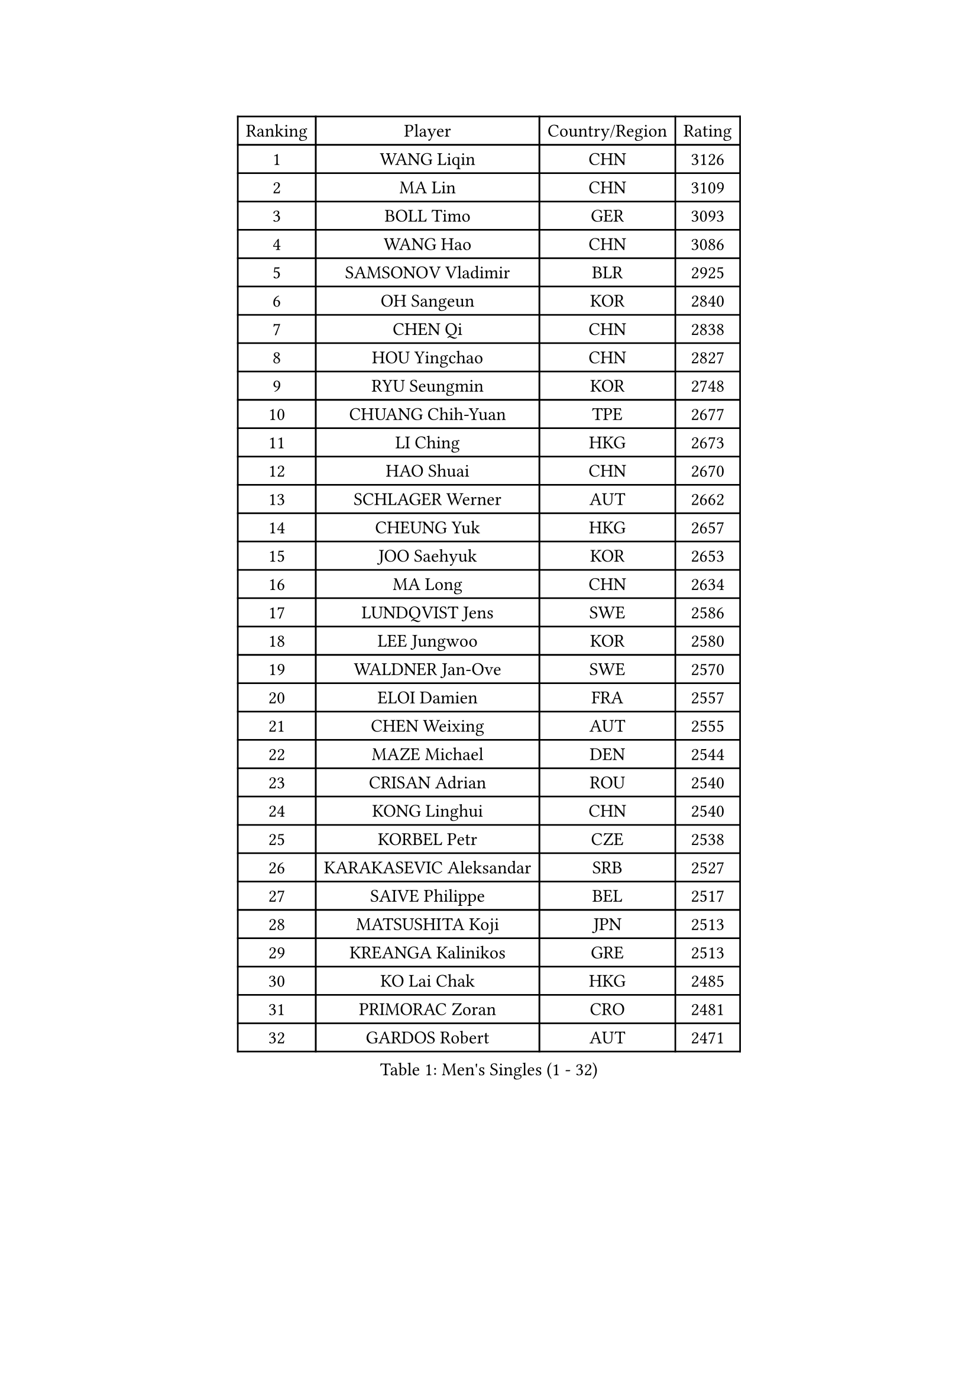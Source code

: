 
#set text(font: ("Courier New", "NSimSun"))
#figure(
  caption: "Men's Singles (1 - 32)",
    table(
      columns: 4,
      [Ranking], [Player], [Country/Region], [Rating],
      [1], [WANG Liqin], [CHN], [3126],
      [2], [MA Lin], [CHN], [3109],
      [3], [BOLL Timo], [GER], [3093],
      [4], [WANG Hao], [CHN], [3086],
      [5], [SAMSONOV Vladimir], [BLR], [2925],
      [6], [OH Sangeun], [KOR], [2840],
      [7], [CHEN Qi], [CHN], [2838],
      [8], [HOU Yingchao], [CHN], [2827],
      [9], [RYU Seungmin], [KOR], [2748],
      [10], [CHUANG Chih-Yuan], [TPE], [2677],
      [11], [LI Ching], [HKG], [2673],
      [12], [HAO Shuai], [CHN], [2670],
      [13], [SCHLAGER Werner], [AUT], [2662],
      [14], [CHEUNG Yuk], [HKG], [2657],
      [15], [JOO Saehyuk], [KOR], [2653],
      [16], [MA Long], [CHN], [2634],
      [17], [LUNDQVIST Jens], [SWE], [2586],
      [18], [LEE Jungwoo], [KOR], [2580],
      [19], [WALDNER Jan-Ove], [SWE], [2570],
      [20], [ELOI Damien], [FRA], [2557],
      [21], [CHEN Weixing], [AUT], [2555],
      [22], [MAZE Michael], [DEN], [2544],
      [23], [CRISAN Adrian], [ROU], [2540],
      [24], [KONG Linghui], [CHN], [2540],
      [25], [KORBEL Petr], [CZE], [2538],
      [26], [KARAKASEVIC Aleksandar], [SRB], [2527],
      [27], [SAIVE Philippe], [BEL], [2517],
      [28], [MATSUSHITA Koji], [JPN], [2513],
      [29], [KREANGA Kalinikos], [GRE], [2513],
      [30], [KO Lai Chak], [HKG], [2485],
      [31], [PRIMORAC Zoran], [CRO], [2481],
      [32], [GARDOS Robert], [AUT], [2471],
    )
  )#pagebreak()

#set text(font: ("Courier New", "NSimSun"))
#figure(
  caption: "Men's Singles (33 - 64)",
    table(
      columns: 4,
      [Ranking], [Player], [Country/Region], [Rating],
      [33], [YANG Min], [ITA], [2467],
      [34], [HE Zhiwen], [ESP], [2464],
      [35], [LIM Jaehyun], [KOR], [2463],
      [36], [MIZUTANI Jun], [JPN], [2455],
      [37], [GAO Ning], [SGP], [2455],
      [38], [LEE Jinkwon], [KOR], [2451],
      [39], [CHILA Patrick], [FRA], [2446],
      [40], [YANG Zi], [SGP], [2445],
      [41], [SMIRNOV Alexey], [RUS], [2443],
      [42], [ZHANG Chao], [CHN], [2437],
      [43], [SAIVE Jean-Michel], [BEL], [2436],
      [44], [FENG Zhe], [BUL], [2434],
      [45], [BLASZCZYK Lucjan], [POL], [2433],
      [46], [CHANG Yen-Shu], [TPE], [2411],
      [47], [YOON Jaeyoung], [KOR], [2407],
      [48], [YOSHIDA Kaii], [JPN], [2403],
      [49], [QIU Yike], [CHN], [2391],
      [50], [#text(gray, "ZHOU Bin")], [CHN], [2382],
      [51], [KEEN Trinko], [NED], [2379],
      [52], [CHTCHETININE Evgueni], [BLR], [2374],
      [53], [BENTSEN Allan], [DEN], [2369],
      [54], [TOKIC Bojan], [SLO], [2363],
      [55], [CHO Eonrae], [KOR], [2360],
      [56], [SHMYREV Maxim], [RUS], [2353],
      [57], [SUSS Christian], [GER], [2346],
      [58], [TAKAKIWA Taku], [JPN], [2344],
      [59], [#text(gray, "JIANG Weizhong")], [CRO], [2341],
      [60], [CHIANG Hung-Chieh], [TPE], [2340],
      [61], [FRANZ Peter], [GER], [2337],
      [62], [MONRAD Martin], [DEN], [2331],
      [63], [LIN Ju], [DOM], [2328],
      [64], [OVTCHAROV Dimitrij], [GER], [2325],
    )
  )#pagebreak()

#set text(font: ("Courier New", "NSimSun"))
#figure(
  caption: "Men's Singles (65 - 96)",
    table(
      columns: 4,
      [Ranking], [Player], [Country/Region], [Rating],
      [65], [RI Chol Guk], [PRK], [2323],
      [66], [KIM Hyok Bong], [PRK], [2321],
      [67], [BOBOCICA Mihai], [ITA], [2318],
      [68], [MAZUNOV Dmitry], [RUS], [2317],
      [69], [PERSSON Jorgen], [SWE], [2315],
      [70], [KUZMIN Fedor], [RUS], [2312],
      [71], [SEREDA Peter], [SVK], [2307],
      [72], [KEINATH Thomas], [SVK], [2296],
      [73], [MONTEIRO Thiago], [BRA], [2296],
      [74], [KLASEK Marek], [CZE], [2295],
      [75], [GIONIS Panagiotis], [GRE], [2293],
      [76], [WOSIK Torben], [GER], [2291],
      [77], [STEGER Bastian], [GER], [2289],
      [78], [MONDELLO Massimiliano], [ITA], [2289],
      [79], [LEGOUT Christophe], [FRA], [2288],
      [80], [#text(gray, "GUO Keli")], [CHN], [2285],
      [81], [PISTEJ Lubomir], [SVK], [2285],
      [82], [KIM Junghoon], [KOR], [2282],
      [83], [#text(gray, "KARLSSON Peter")], [SWE], [2277],
      [84], [ZHANG Wilson], [CAN], [2276],
      [85], [MONTEIRO Joao], [POR], [2275],
      [86], [#text(gray, "MA Wenge")], [CHN], [2271],
      [87], [ROSSKOPF Jorg], [GER], [2267],
      [88], [WANG Wei], [ESP], [2260],
      [89], [JAKAB Janos], [HUN], [2260],
      [90], [TORIOLA Segun], [NGR], [2257],
      [91], [KISHIKAWA Seiya], [JPN], [2257],
      [92], [PLACHY Josef], [CZE], [2254],
      [93], [MATSUMOTO Cazuo], [BRA], [2253],
      [94], [JIANG Tianyi], [HKG], [2248],
      [95], [WANG Zengyi], [POL], [2246],
      [96], [HAKANSSON Fredrik], [SWE], [2244],
    )
  )#pagebreak()

#set text(font: ("Courier New", "NSimSun"))
#figure(
  caption: "Men's Singles (97 - 128)",
    table(
      columns: 4,
      [Ranking], [Player], [Country/Region], [Rating],
      [97], [TAN Ruiwu], [CRO], [2240],
      [98], [GORAK Daniel], [POL], [2238],
      [99], [FEJER-KONNERTH Zoltan], [GER], [2237],
      [100], [CHIANG Peng-Lung], [TPE], [2231],
      [101], [PAZSY Ferenc], [HUN], [2218],
      [102], [#text(gray, "LENGEROV Kostadin")], [AUT], [2218],
      [103], [GRUJIC Slobodan], [SRB], [2212],
      [104], [PAVELKA Tomas], [CZE], [2208],
      [105], [ANDRIANOV Sergei], [RUS], [2206],
      [106], [LIU Song], [ARG], [2205],
      [107], [DIDUKH Oleksandr], [UKR], [2203],
      [108], [ACHANTA Sharath Kamal], [IND], [2199],
      [109], [LEUNG Chu Yan], [HKG], [2198],
      [110], [APOLONIA Tiago], [POR], [2194],
      [111], [ZWICKL Daniel], [HUN], [2193],
      [112], [JOVER Sebastien], [FRA], [2193],
      [113], [BAUM Patrick], [GER], [2191],
      [114], [FILIMON Andrei], [ROU], [2190],
      [115], [OLEJNIK Martin], [CZE], [2188],
      [116], [TANG Peng], [HKG], [2186],
      [117], [FAZEKAS Peter], [HUN], [2183],
      [118], [HIELSCHER Lars], [GER], [2181],
      [119], [SVENSSON Robert], [SWE], [2179],
      [120], [PRESSLMAYER Bernhard], [AUT], [2173],
      [121], [ROBERTSON Adam], [WAL], [2164],
      [122], [LI Ping], [QAT], [2160],
      [123], [KUSINSKI Marcin], [POL], [2157],
      [124], [WU Chih-Chi], [TPE], [2154],
      [125], [HEISTER Danny], [NED], [2153],
      [126], [TSUBOI Gustavo], [BRA], [2153],
      [127], [GRIGOREV Artur], [RUS], [2146],
      [128], [KONECNY Tomas], [CZE], [2144],
    )
  )